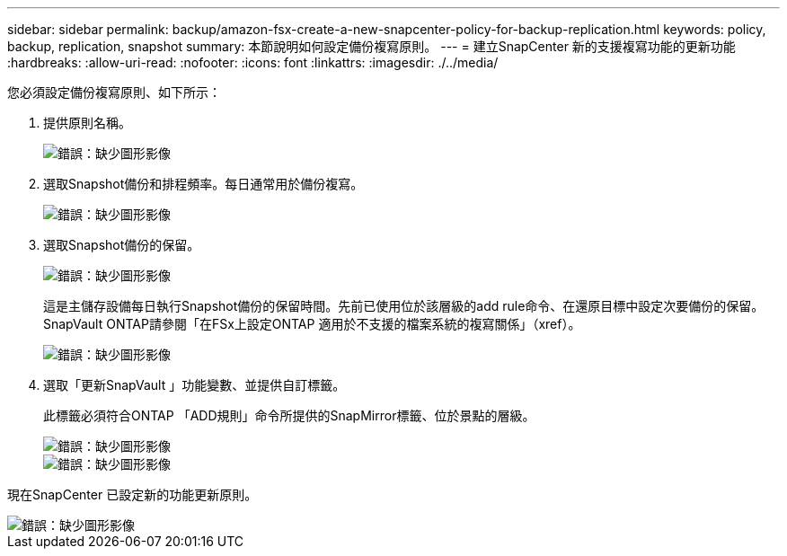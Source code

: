 ---
sidebar: sidebar 
permalink: backup/amazon-fsx-create-a-new-snapcenter-policy-for-backup-replication.html 
keywords: policy, backup, replication, snapshot 
summary: 本節說明如何設定備份複寫原則。 
---
= 建立SnapCenter 新的支援複寫功能的更新功能
:hardbreaks:
:allow-uri-read: 
:nofooter: 
:icons: font
:linkattrs: 
:imagesdir: ./../media/


[role="lead"]
您必須設定備份複寫原則、如下所示：

. 提供原則名稱。
+
image::amazon-fsx-image79.png[錯誤：缺少圖形影像]

. 選取Snapshot備份和排程頻率。每日通常用於備份複寫。
+
image::amazon-fsx-image80.png[錯誤：缺少圖形影像]

. 選取Snapshot備份的保留。
+
image::amazon-fsx-image81.png[錯誤：缺少圖形影像]

+
這是主儲存設備每日執行Snapshot備份的保留時間。先前已使用位於該層級的add rule命令、在還原目標中設定次要備份的保留。SnapVault ONTAP請參閱「在FSx上設定ONTAP 適用於不支援的檔案系統的複寫關係」（xref）。

+
image::amazon-fsx-image82.png[錯誤：缺少圖形影像]

. 選取「更新SnapVault 」功能變數、並提供自訂標籤。
+
此標籤必須符合ONTAP 「ADD規則」命令所提供的SnapMirror標籤、位於景點的層級。

+
image::amazon-fsx-image83.png[錯誤：缺少圖形影像]

+
image::amazon-fsx-image84.png[錯誤：缺少圖形影像]



現在SnapCenter 已設定新的功能更新原則。

image::amazon-fsx-image85.png[錯誤：缺少圖形影像]

